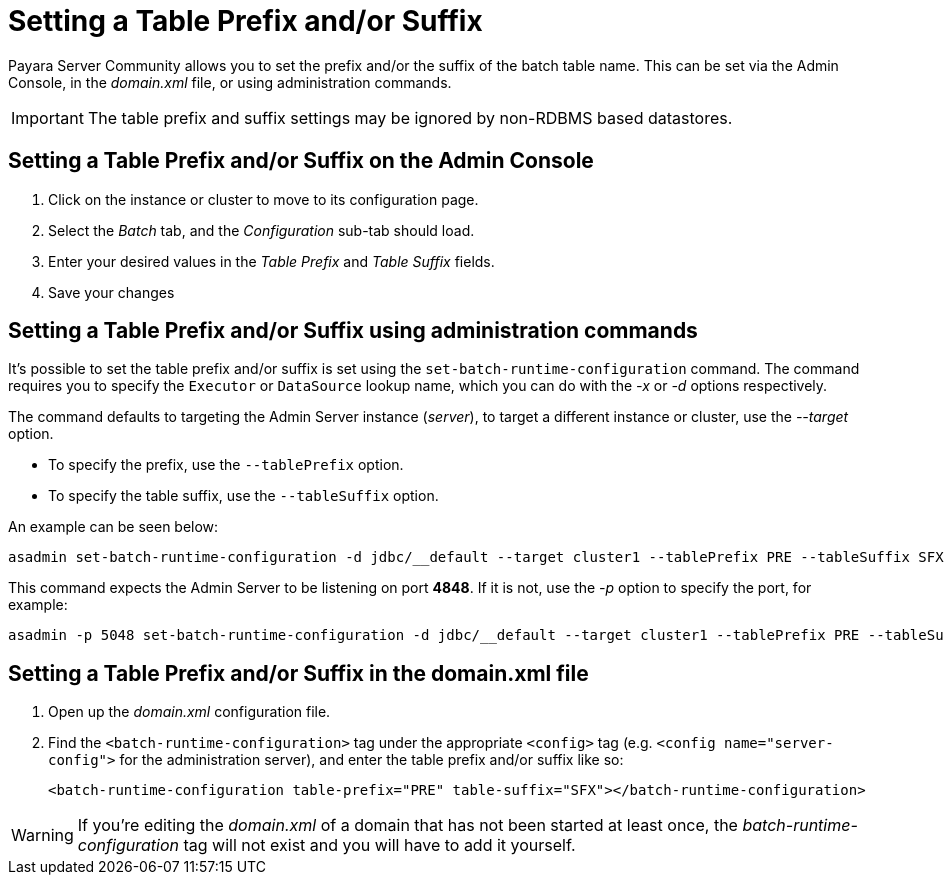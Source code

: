 [[setting-a-table-prefix-andor-suffix]]
= Setting a Table Prefix and/or Suffix

Payara Server Community allows you to set the prefix and/or the suffix of
the batch table name. This can be set via the Admin Console, in the
_domain.xml_ file, or using administration commands.

IMPORTANT: The table prefix and suffix settings may be ignored by
non-RDBMS based datastores.

== Setting a Table Prefix and/or Suffix on the Admin Console

. Click on the instance or cluster to move to its configuration page.
. Select the _Batch_ tab, and the _Configuration_ sub-tab should load.
. Enter your desired values in the _Table Prefix_ and _Table Suffix_ fields.
. Save your changes

[[setting-a-table-prefix-andor-suffix-using-asadmin]]
== Setting a Table Prefix and/or Suffix using administration commands

It's possible to set the table prefix and/or suffix is set using the
`set-batch-runtime-configuration` command. The command requires you to specify
the `Executor` or `DataSource` lookup name, which you can do with the _-x_ or _-d_
options respectively.

The command defaults to targeting the Admin Server instance (_server_),
to target a different instance or cluster, use the _--target_ option.

* To specify the prefix, use the `--tablePrefix` option.
* To specify the table suffix, use the `--tableSuffix` option.

An example can be seen below:

[source, shell]
----
asadmin set-batch-runtime-configuration -d jdbc/__default --target cluster1 --tablePrefix PRE --tableSuffix SFX
----

This command expects the Admin Server to be listening on port *4848*. If
it is not, use the _-p_ option to specify the port, for example:

[source, shell]
----
asadmin -p 5048 set-batch-runtime-configuration -d jdbc/__default --target cluster1 --tablePrefix PRE --tableSuffix SFX
----

[[setting-a-table-prefix-andor-suffix-in-the-domain.xml-file]]
== Setting a Table Prefix and/or Suffix in the domain.xml file

. Open up the _domain.xml_ configuration file.
.  Find the `<batch-runtime-configuration>` tag under the appropriate `<config>`
tag (e.g. `<config name="server-config">` for the administration server), and
enter the table prefix and/or suffix like so:
+
[source, shell]
----
<batch-runtime-configuration table-prefix="PRE" table-suffix="SFX"></batch-runtime-configuration>
----

WARNING: If you're editing the _domain.xml_ of a domain that has not
been started at least once, the _batch-runtime-configuration_ tag will
not exist and you will have to add it yourself.
